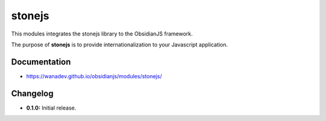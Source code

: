 stonejs
=======

This modules integrates the stonejs library to the ObsidianJS
framework.

The purpose of **stonejs** is to provide internationalization to your Javascript application.

.. _stonejs: https://github.com/flozz/stone.js


Documentation
-------------

* https://wanadev.github.io/obsidianjs/modules/stonejs/


Changelog
---------

* **0.1.0:** Initial release.

